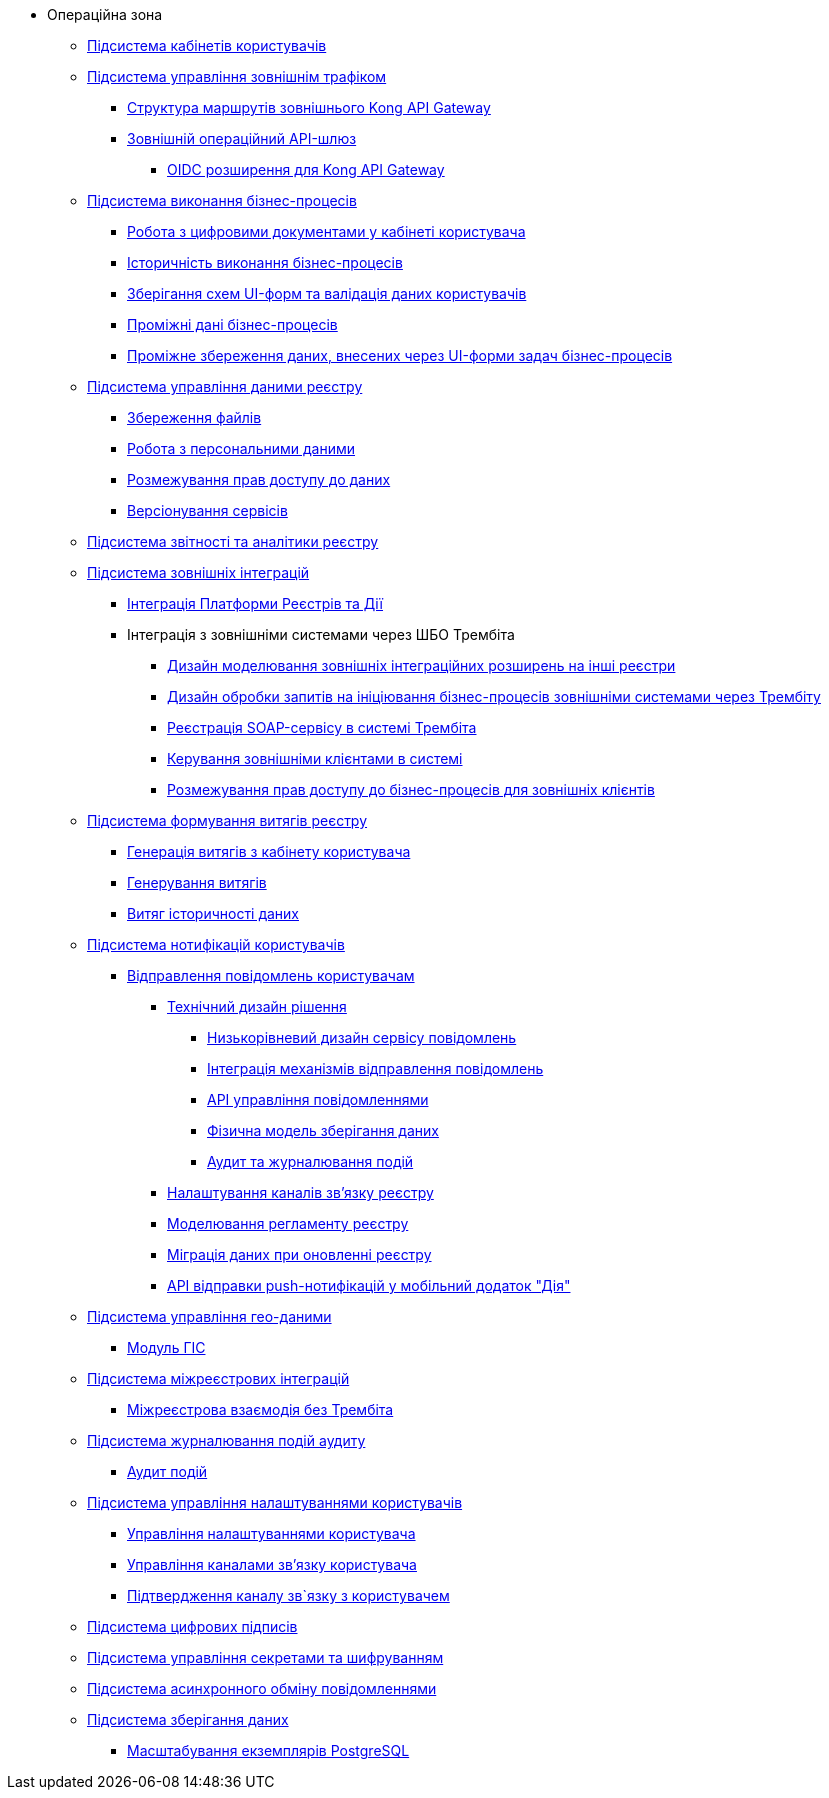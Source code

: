 **** Операційна зона
***** xref:arch:architecture/registry/operational/portals/overview.adoc[Підсистема кабінетів користувачів]
***** xref:arch:architecture/registry/operational/ext-api-management/overview.adoc[Підсистема управління зовнішнім трафіком]
****** xref:arch:architecture/registry/operational/ext-api-management/routes.adoc[Структура маршрутів зовнішнього Kong API Gateway]
****** xref:arch:architecture/registry/operational/ext-api-management/api-gateway/overview.adoc[Зовнішній операційний API-шлюз]
******* xref:arch:architecture/registry/operational/ext-api-management/api-gateway/kong-oidc.adoc[OIDC розширення для Kong API Gateway]
***** xref:arch:architecture/registry/operational/bpms/overview.adoc[Підсистема виконання бізнес-процесів]
****** xref:arch:architecture/registry/operational/bpms/digital-documents.adoc[Робота з цифровими документами у кабінеті користувача]
****** xref:arch:architecture/registry/operational/bpms/bpm-history.adoc[Історичність виконання бізнес-процесів]
****** xref:arch:architecture/registry/operational/bpms/bpm-form-schema.adoc[Зберігання схем UI-форм та валідація даних користувачів]
****** xref:arch:architecture/registry/operational/bpms/bpm-interim-data-storage.adoc[Проміжні дані бізнес-процесів]
****** xref:arch:architecture/registry/operational/bpms/bpm-save-interim-form-submission.adoc[Проміжне збереження даних, внесених через UI-форми задач бізнес-процесів]
***** xref:arch:architecture/registry/operational/registry-management/overview.adoc[Підсистема управління даними реєстру]
****** xref:arch:architecture/registry/operational/registry-management/file-upload.adoc[Збереження файлів]
****** xref:arch:architecture/registry/operational/registry-management/personal-data.adoc[Робота з персональними даними]
****** xref:arch:architecture/registry/operational/registry-management/rbac.adoc[Розмежування прав доступу до даних]
****** xref:arch:architecture/registry/operational/registry-management/versioning.adoc[Версіонування сервісів]
***** xref:arch:architecture/registry/operational/reporting/overview.adoc[Підсистема звітності та аналітики реєстру]
***** xref:arch:architecture/registry/operational/external-integrations/overview.adoc[Підсистема зовнішніх інтеграцій]
****** xref:arch:architecture/registry/operational/external-integrations/diia-integration.adoc[Інтеграція Платформи Реєстрів та Дії]
****** Інтеграція з зовнішніми системами через ШБО Трембіта
******* xref:arch:architecture/registry/operational/external-integrations/trembita/camunda-connectors.adoc[Дизайн моделювання зовнішніх інтеграційних розширень на інші реєстри]
******* xref:arch:architecture/registry/operational/external-integrations/trembita/external-invocation.adoc[Дизайн обробки запитів на ініціювання бізнес-процесів зовнішніми системами через Трембіту]
******* xref:arch:architecture/registry/operational/external-integrations/trembita/service-registration.adoc[Реєстрація SOAP-сервісу в системі Трембіта]
******* xref:arch:architecture/registry/operational/external-integrations/trembita/consumers.adoc[Керування зовнішніми клієнтами в системі]
******* xref:arch:architecture/registry/operational/external-integrations/trembita/authz.adoc[Розмежування прав доступу до бізнес-процесів для зовнішніх клієнтів]
***** xref:arch:architecture/registry/operational/excerpts/overview.adoc[Підсистема формування витягів реєстру]
****** xref:arch:architecture/registry/operational/excerpts/excerpt-generation.adoc[Генерація витягів з кабінету користувача]
****** xref:arch:architecture/registry/operational/excerpts/excerpt.adoc[Генерування витягів]
****** xref:arch:architecture/registry/operational/excerpts/history-excerpt.adoc[Витяг історичності даних]
***** xref:arch:architecture/registry/operational/notifications/overview.adoc[Підсистема нотифікацій користувачів]
****** xref:arch:architecture/registry/operational/notifications/notifications-overview.adoc[Відправлення повідомлень користувачам]
******* xref:arch:architecture/registry/operational/notifications/notifications-design.adoc[Технічний дизайн рішення]
******** xref:arch:architecture/registry/operational/notifications/notification-service-design.adoc[Низькорівневий дизайн сервісу повідомлень]
******** xref:arch:architecture/registry/operational/notifications/notifications-integration.adoc[Інтеграція механізмів відправлення повідомлень]
******** xref:arch:architecture/registry/operational/notifications/notifications-api.adoc[API управління повідомленнями]
******** xref:arch:architecture/registry/operational/notifications/notifications-database-schema.adoc[Фізична модель зберігання даних]
******** xref:arch:architecture/registry/operational/notifications/notifications-audit.adoc[Аудит та журналювання подій]
******* xref:arch:architecture/registry/operational/notifications/notifications-channels-configuration.adoc[Налаштування каналів зв'язку реєстру]
******* xref:arch:architecture/registry/operational/notifications/notifications-modelling.adoc[Моделювання регламенту реєстру]
******* xref:arch:architecture/registry/operational/notifications/notifications-migration.adoc[Міграція даних при оновленні реєстру]
******* xref:arch:architecture/registry/operational/notifications/diia-notifications-api.adoc[API відправки push-нотифікацій у мобільний додаток "Дія"]
***** xref:arch:architecture/registry/operational/geo/overview.adoc[Підсистема управління гео-даними]
****** xref:arch:architecture/registry/operational/geo/gis.adoc[Модуль ГІС]
***** xref:arch:architecture/registry/operational/cross-registry-integrations/overview.adoc[Підсистема міжреєстрових інтеграцій]
****** xref:arch:architecture/registry/operational/cross-registry-integrations/cross-registry.adoc[Міжреєстрова взаємодія без Трембіта]
***** xref:arch:architecture/registry/operational/audit/overview.adoc[Підсистема журналювання подій аудиту]
****** xref:arch:architecture/registry/operational/audit/audit.adoc[Аудит подій]
***** xref:arch:architecture/registry/operational/user-settings/overview.adoc[Підсистема управління налаштуваннями користувачів]
****** xref:arch:architecture/registry/operational/user-settings/user-settings.adoc[Управління налаштуваннями користувача]
****** xref:arch:architecture/registry/operational/user-settings/user-channel-settings.adoc[Управління каналами зв'язку користувача]
****** xref:arch:architecture/registry/operational/user-settings/user-contact-confirmation.adoc[Підтвердження каналу зв`язку з користувачем]
***** xref:arch:architecture/registry/operational/digital-signatures/overview.adoc[Підсистема цифрових підписів]
***** xref:arch:architecture/registry/operational/secret-management/overview.adoc[Підсистема управління секретами та шифруванням]
***** xref:arch:architecture/registry/operational/messaging/overview.adoc[Підсистема асинхронного обміну повідомленнями]
***** xref:arch:architecture/registry/operational/data-storage/overview.adoc[Підсистема зберігання даних]
****** xref:arch:architecture/registry/operational/data-storage/db_scaling.adoc[Масштабування екземплярів PostgreSQL]